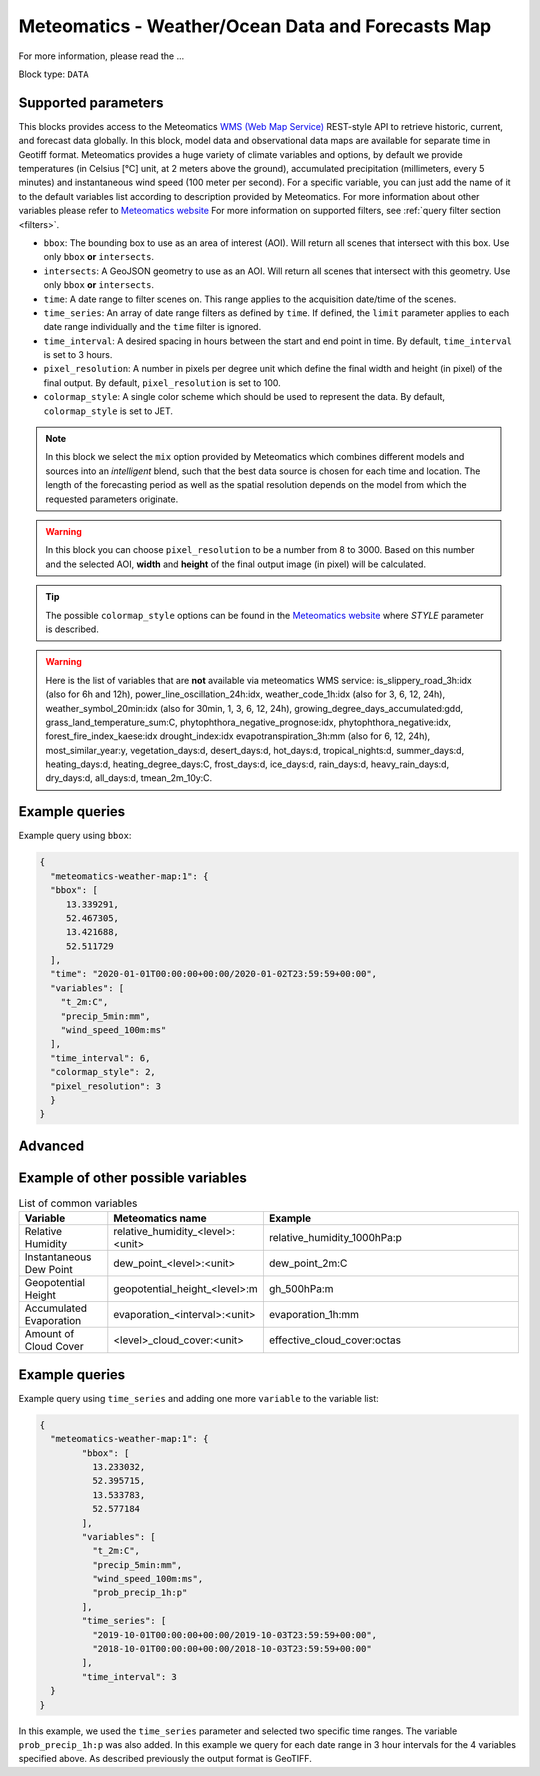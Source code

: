 .. meta::
   :description: UP42 data blocks: Weather/Ocean data forecasts block
   :keywords: weather, ocean, forecast, meteomatics, model data,
              observational data, time series

.. _meteomatics-weather-map-block:

Meteomatics - Weather/Ocean Data and Forecasts Map
==================================================

For more information, please read the ...

Block type: ``DATA``

Supported parameters
--------------------

This blocks provides access to the Meteomatics `WMS (Web Map Service) <https://en.wikipedia.org/wiki/Web_Map_Service>`_
REST-style API to retrieve historic, current, and forecast data globally. In this block,
model data and observational data maps are available for separate time in
Geotiff format. Meteomatics provides a huge variety of climate
variables and options, by default we provide temperatures (in Celsius
[°C] unit, at 2 meters above the ground), accumulated precipitation
(millimeters, every 5 minutes) and instantaneous wind speed (100 meter
per second). For a specific variable, you can just add the name of it
to the default variables list according to description provided by
Meteomatics. For more information about other variables please refer
to `Meteomatics website
<https://www.meteomatics.com/en/api/available-parameters/basic-weather-parameter/>`_
For more information on supported filters, see :ref:`query filter
section <filters>`.

* ``bbox``: The bounding box to use as an area of interest (AOI). Will return all scenes that intersect with this box. Use only ``bbox``
  **or** ``intersects``.
* ``intersects``: A GeoJSON geometry to use as an AOI. Will return all scenes that intersect with this geometry. Use only ``bbox``
  **or** ``intersects``.
* ``time``: A date range to filter scenes on. This range applies to the acquisition date/time of the scenes.
* ``time_series``: An array of date range filters as defined by ``time``. If defined, the ``limit`` parameter applies to each date range individually and the ``time`` filter is ignored.
* ``time_interval``: A desired spacing in hours between the start and end point in time. By default, ``time_interval`` is set to 3 hours.
* ``pixel_resolution``: A number in pixels per degree unit which define the final width and height (in pixel) of the final output. By default, ``pixel_resolution`` is set to 100.
* ``colormap_style``: A single color scheme which should be used to represent the data. By default, ``colormap_style`` is set to JET.

.. note::

  In this block we select the ``mix`` option provided by Meteomatics
  which combines different models and sources into an *intelligent*
  blend, such that the best data source is chosen for each time and
  location. The length of the forecasting period as well as the
  spatial resolution depends on the model from which the requested
  parameters originate.

.. warning::

  In this block you can choose ``pixel_resolution`` to be a number from 8
  to 3000. Based on this number and the selected AOI, **width** and **height** of the
  final output image (in pixel) will be calculated.

.. tip::

  The possible ``colormap_style`` options can be found in the `Meteomatics website
  <https://www.meteomatics.com/en/api/wms/#getcapabilitiesrequest>`_ where *STYLE* parameter
  is described.

.. warning::
  Here is the list of variables that are **not** available via meteomatics WMS service:
  is_slippery_road_3h:idx (also for 6h and 12h), power_line_oscillation_24h:idx, weather_code_1h:idx (also for 3, 6, 12, 24h),
  weather_symbol_20min:idx (also for 30min, 1, 3, 6, 12, 24h), growing_degree_days_accumulated:gdd, grass_land_temperature_sum:C,
  phytophthora_negative_prognose:idx, phytophthora_negative:idx, forest_fire_index_kaese:idx drought_index:idx
  evapotranspiration_3h:mm (also for 6, 12, 24h), most_similar_year:y, vegetation_days:d, desert_days:d, hot_days:d,
  tropical_nights:d, summer_days:d, heating_days:d, heating_degree_days:C, frost_days:d, ice_days:d, rain_days:d, heavy_rain_days:d,
  dry_days:d, all_days:d, tmean_2m_10y:C.


Example queries
---------------

Example query using ``bbox``:

.. code-block:: javascript

    {
      "meteomatics-weather-map:1": {
      "bbox": [
         13.339291,
         52.467305,
         13.421688,
         52.511729
      ],
      "time": "2020-01-01T00:00:00+00:00/2020-01-02T23:59:59+00:00",
      "variables": [
        "t_2m:C",
        "precip_5min:mm",
        "wind_speed_100m:ms"
      ],
      "time_interval": 6,
      "colormap_style": 2,
      "pixel_resolution": 3
      }
    }


Advanced
--------
Example of other possible variables
------------------------------------

.. |br| raw:: html

   <br/>

.. list-table:: List of common variables
   :widths: 15 15 50
   :header-rows: 1

   * - Variable
     - Meteomatics name
     - Example
   * - Relative Humidity
     - relative_humidity_<level>:<unit>
     - relative_humidity_1000hPa:p
   * - Instantaneous Dew Point
     - dew_point_<level>:<unit>
     - dew_point_2m:C
   * - Geopotential Height
     - geopotential_height_<level>:m
     - gh_500hPa:m
   * - Accumulated Evaporation
     - evaporation_<interval>:<unit>
     - evaporation_1h:mm
   * - Amount of Cloud Cover
     - <level>_cloud_cover:<unit>
     - effective_cloud_cover:octas

Example queries
---------------

Example query using ``time_series`` and adding one more ``variable`` to the variable list:

.. code-block:: javascript

	{
	  "meteomatics-weather-map:1": {
		"bbox": [
		  13.233032,
		  52.395715,
		  13.533783,
		  52.577184
		],
		"variables": [
		  "t_2m:C",
		  "precip_5min:mm",
		  "wind_speed_100m:ms",
		  "prob_precip_1h:p"
		],
		"time_series": [
		  "2019-10-01T00:00:00+00:00/2019-10-03T23:59:59+00:00",
		  "2018-10-01T00:00:00+00:00/2018-10-03T23:59:59+00:00"
		],
		"time_interval": 3
	  }
	}


In this example, we used the ``time_series`` parameter and selected two specific time ranges. The variable  ``prob_precip_1h:p`` was also added. In this example we query for each date range in 3 hour intervals for the 4 variables specified above. As described previously the output format is GeoTIFF.

